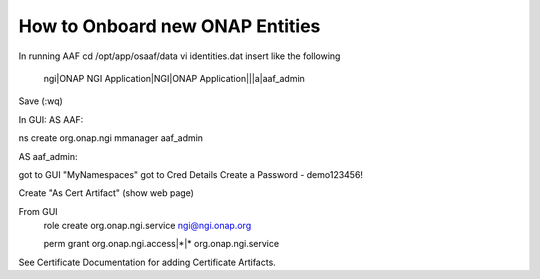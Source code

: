 .. This work is licensed under a Creative Commons Attribution 4.0 International License.
.. http://creativecommons.org/licenses/by/4.0
.. Copyright © 2017 AT&T Intellectual Property. All rights reserved.

How to Onboard new ONAP Entities
=================================
In running AAF
cd /opt/app/osaaf/data
vi identities.dat
insert like the following

  ngi|ONAP NGI Application|NGI|ONAP Application|||a|aaf_admin

Save (:wq)

In GUI:
AS AAF:

ns create org.onap.ngi mmanager aaf_admin

AS aaf_admin:

got to GUI "MyNamespaces"
got to Cred Details
Create a Password - demo123456!

Create "As Cert Artifact"
(show web page)

From GUI
  role create org.onap.ngi.service ngi@ngi.onap.org

  perm grant org.onap.ngi.access|*|* org.onap.ngi.service

See Certificate Documentation for adding Certificate Artifacts.
